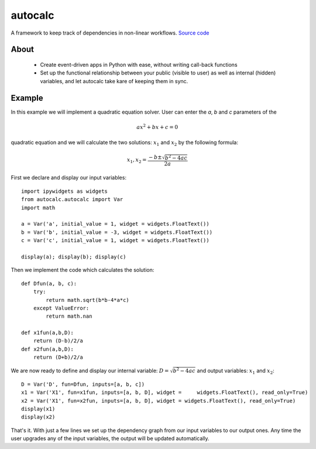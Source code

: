 autocalc
========

A framework to keep track of dependencies in non-linear workflows.
`Source code <https://github.com/kefirbandi/autocalc>`_

About
-----

 * Create event-driven apps in Python with ease, without writing call-back functions
 * Set up the functional relationship between your public (visible to user) as well as internal (hidden) variables, and
   let autocalc take kare of keeping them in sync.

Example
-------

In this example we will implement a quadratic equation solver. User can enter the `a`, `b` and `c` parameters of the

.. math::

    ax^2 + bx +c = 0


quadratic equation and we will calculate the two solutions: :math:`x_1` and :math:`x_2` by the following formula:

.. math::

    x_1, x_2 = \frac{-b \pm \sqrt{b^2 - 4ac}}{2a}


First we declare and display our input variables::

    import ipywidgets as widgets
    from autocalc.autocalc import Var
    import math
    
    a = Var('a', initial_value = 1, widget = widgets.FloatText())
    b = Var('b', initial_value = -3, widget = widgets.FloatText())
    c = Var('c', initial_value = 1, widget = widgets.FloatText())

    display(a); display(b); display(c)
    
Then we implement the code which calculates the solution::

    def Dfun(a, b, c):
        try:
            return math.sqrt(b*b-4*a*c)
        except ValueError:
            return math.nan
    
    def x1fun(a,b,D):
        return (D-b)/2/a
    def x2fun(a,b,D):
        return (D+b)/2/a
    
    
We are now ready to define and display our internal variable: :math:`D=\sqrt{b^2 - 4ac}` and output variables: :math:`x_1` and :math:`x_2`::

    D = Var('D', fun=Dfun, inputs=[a, b, c])
    x1 = Var('X1', fun=x1fun, inputs=[a, b, D], widget =     widgets.FloatText(), read_only=True)
    x2 = Var('X1', fun=x2fun, inputs=[a, b, D], widget = widgets.FloatText(), read_only=True)
    display(x1)
    display(x2)
    
That's it. With just a few lines we set up the dependency graph from our input variables to our output ones. Any time the user upgrades any of the input variables, the output will be updated automatically.


